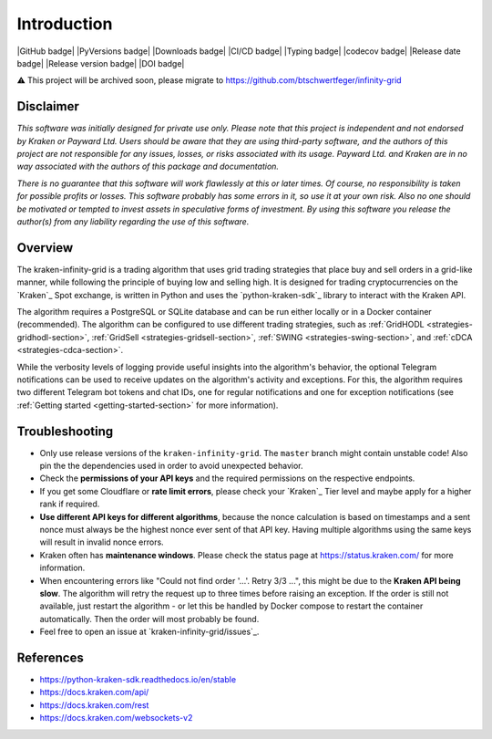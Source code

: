 .. -*- mode: rst; coding: utf-8 -*-
..
.. Copyright (C) 2023 Benjamin Thomas Schwertfeger
.. All rights reserved.
.. https://github.com/btschwertfeger
..

Introduction
============

|GitHub badge| |PyVersions badge| |Downloads badge|
|CI/CD badge| |Typing badge| |codecov badge|
|Release date badge| |Release version badge| |DOI badge|

⚠️ This project will be archived soon, please migrate to
https://github.com/btschwertfeger/infinity-grid

Disclaimer
----------

*This software was initially designed for private use only. Please note that
this project is independent and not endorsed by Kraken or Payward Ltd. Users
should be aware that they are using third-party software, and the authors of
this project are not responsible for any issues, losses, or risks associated
with its usage. Payward Ltd. and Kraken are in no way associated with the
authors of this package and documentation.*

*There is no guarantee that this
software will work flawlessly at this or later times. Of course, no
responsibility is taken for possible profits or losses. This software probably
has some errors in it, so use it at your own risk. Also no one should be
motivated or tempted to invest assets in speculative forms of investment. By
using this software you release the author(s) from any liability regarding the
use of this software.*

Overview
--------

The kraken-infinity-grid is a trading algorithm that uses grid trading
strategies that place buy and sell orders in a grid-like manner, while following
the principle of buying low and selling high. It is designed for trading
cryptocurrencies on the `Kraken`_ Spot exchange, is written in Python and uses
the `python-kraken-sdk`_ library to interact with the Kraken API.

The algorithm requires a PostgreSQL or SQLite database and can be run either
locally or in a Docker container (recommended). The algorithm can be configured
to use different trading strategies, such as :ref:`GridHODL
<strategies-gridhodl-section>`, :ref:`GridSell <strategies-gridsell-section>`,
:ref:`SWING <strategies-swing-section>`, and :ref:`cDCA
<strategies-cdca-section>`.

While the verbosity levels of logging provide useful insights into the
algorithm's behavior, the optional Telegram notifications can be used to receive
updates on the algorithm's activity and exceptions. For this, the algorithm
requires two different Telegram bot tokens and chat IDs, one for regular
notifications and one for exception notifications (see :ref:`Getting started
<getting-started-section>` for more information).

Troubleshooting
---------------

- Only use release versions of the ``kraken-infinity-grid``. The ``master``
  branch might contain unstable code! Also pin the the dependencies used in
  order to avoid unexpected behavior.
- Check the **permissions of your API keys** and the required permissions on the
  respective endpoints.
- If you get some Cloudflare or **rate limit errors**, please check your
  `Kraken`_ Tier level and maybe apply for a higher rank if required.
- **Use different API keys for different algorithms**, because the nonce
  calculation is based on timestamps and a sent nonce must always be the highest
  nonce ever sent of that API key. Having multiple algorithms using the same
  keys will result in invalid nonce errors.
- Kraken often has **maintenance windows**. Please check the status page at
  https://status.kraken.com/ for more information.
- When encountering errors like "Could not find order '...'. Retry 3/3 ...",
  this might be due to the **Kraken API being slow**. The algorithm will retry
  the request up to three times before raising an exception. If the order is
  still not available, just restart the algorithm - or let this be handled by
  Docker compose to restart the container automatically. Then the order will
  most probably be found.
- Feel free to open an issue at `kraken-infinity-grid/issues`_.

References
----------

- https://python-kraken-sdk.readthedocs.io/en/stable
- https://docs.kraken.com/api/
- https://docs.kraken.com/rest
- https://docs.kraken.com/websockets-v2
